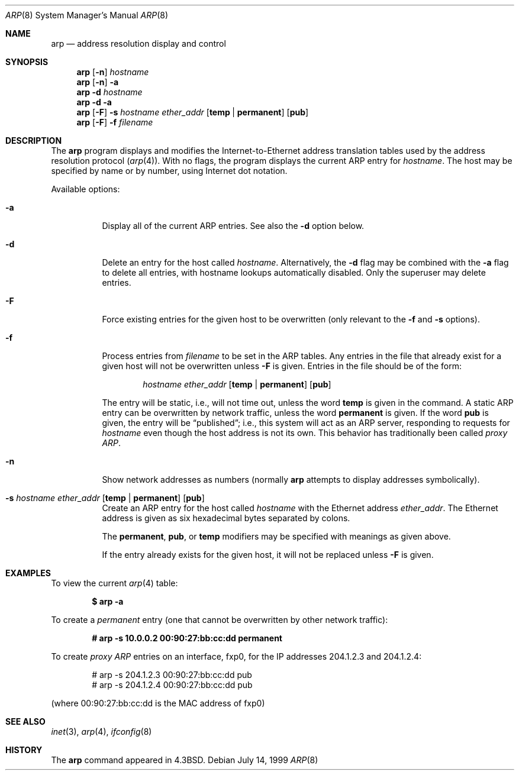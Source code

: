 .\"	$OpenBSD: src/usr.sbin/arp/arp.8,v 1.15 2005/03/29 21:59:59 henning Exp $
.\"	$NetBSD: arp.8,v 1.7 1995/03/01 11:50:59 chopps Exp $
.\"
.\" Copyright (c) 1985, 1991, 1993
.\"	The Regents of the University of California.  All rights reserved.
.\"
.\" Redistribution and use in source and binary forms, with or without
.\" modification, are permitted provided that the following conditions
.\" are met:
.\" 1. Redistributions of source code must retain the above copyright
.\"    notice, this list of conditions and the following disclaimer.
.\" 2. Redistributions in binary form must reproduce the above copyright
.\"    notice, this list of conditions and the following disclaimer in the
.\"    documentation and/or other materials provided with the distribution.
.\" 3. Neither the name of the University nor the names of its contributors
.\"    may be used to endorse or promote products derived from this software
.\"    without specific prior written permission.
.\"
.\" THIS SOFTWARE IS PROVIDED BY THE REGENTS AND CONTRIBUTORS ``AS IS'' AND
.\" ANY EXPRESS OR IMPLIED WARRANTIES, INCLUDING, BUT NOT LIMITED TO, THE
.\" IMPLIED WARRANTIES OF MERCHANTABILITY AND FITNESS FOR A PARTICULAR PURPOSE
.\" ARE DISCLAIMED.  IN NO EVENT SHALL THE REGENTS OR CONTRIBUTORS BE LIABLE
.\" FOR ANY DIRECT, INDIRECT, INCIDENTAL, SPECIAL, EXEMPLARY, OR CONSEQUENTIAL
.\" DAMAGES (INCLUDING, BUT NOT LIMITED TO, PROCUREMENT OF SUBSTITUTE GOODS
.\" OR SERVICES; LOSS OF USE, DATA, OR PROFITS; OR BUSINESS INTERRUPTION)
.\" HOWEVER CAUSED AND ON ANY THEORY OF LIABILITY, WHETHER IN CONTRACT, STRICT
.\" LIABILITY, OR TORT (INCLUDING NEGLIGENCE OR OTHERWISE) ARISING IN ANY WAY
.\" OUT OF THE USE OF THIS SOFTWARE, EVEN IF ADVISED OF THE POSSIBILITY OF
.\" SUCH DAMAGE.
.\"
.\"	from: @(#)arp.8	8.1 (Berkeley) 6/6/93
.\"
.Dd July 14, 1999
.Dt ARP 8
.Os
.Sh NAME
.Nm arp
.Nd address resolution display and control
.Sh SYNOPSIS
.Nm arp
.Op Fl n
.Ar hostname
.Nm arp
.Op Fl n
.Fl a
.Nm arp
.Fl d Ar hostname
.Nm arp
.Fl d a
.Nm arp
.Op Fl F
.Fl s Ar hostname ether_addr
.Op Cm temp | permanent
.Op Cm pub
.Nm arp
.Op Fl F
.Fl f Ar filename
.Sh DESCRIPTION
The
.Nm
program displays and modifies the Internet-to-Ethernet address translation
tables used by the address resolution protocol
.Pq Xr arp 4 .
With no flags, the program displays the current
.Tn ARP
entry for
.Ar hostname .
The host may be specified by name or by number,
using Internet dot notation.
.Pp
Available options:
.Bl -tag -width Ds
.It Fl a
Display all of the current
.Tn ARP
entries.
See also the
.Fl d
option below.
.It Fl d
Delete an entry for the host called
.Ar hostname .
Alternatively, the
.Fl d
flag may be combined with the
.Fl a
flag to delete all entries, with hostname lookups automatically
disabled.
Only the superuser may delete entries.
.It Fl F
Force existing entries for the given host to be overwritten
(only relevant to the
.Fl f
and
.Fl s
options).
.It Fl f
Process entries from
.Ar filename
to be set in the
.Tn ARP
tables.
Any entries in the file that already exist for a given host
will not be overwritten unless
.Fl F
is given.
Entries in the file should be of the form:
.Bd -filled -offset indent
.Ar hostname ether_addr
.Op Cm temp | permanent
.Op Cm pub
.Ed
.Pp
The entry will be static, i.e., will not time out, unless the word
.Cm temp
is given in the command.
A static
.Tn ARP
entry can be overwritten by network traffic, unless the word
.Cm permanent
is given.
If the word
.Cm pub
is given, the entry will be
.Dq published ;
i.e., this system will
act as an
.Tn ARP
server,
responding to requests for
.Ar hostname
even though the host address is not its own.
This behavior has traditionally been called
.Em proxy ARP .
.It Fl n
Show network addresses as numbers (normally
.Nm
attempts to display addresses symbolically).
.It Xo
.Fl s Ar hostname ether_addr
.Op Cm temp | permanent
.Op Cm pub
.Xc
Create an
.Tn ARP
entry for the host called
.Ar hostname
with the Ethernet address
.Ar ether_addr .
The Ethernet address is given as six hexadecimal bytes separated by
colons.
.Pp
The
.Cm permanent , pub ,
or
.Cm temp
modifiers may be specified with meanings as given above.
.Pp
If the entry already exists for the given host, it will not
be replaced unless
.Fl F
is given.
.El
.Sh EXAMPLES
To view the current
.Xr arp 4
table:
.Pp
.Dl $ arp -a
.Pp
To create a
.Em permanent
entry (one that cannot be overwritten by other network traffic):
.Pp
.Dl # arp -s 10.0.0.2 00:90:27:bb:cc:dd permanent
.Pp
To create
.Em proxy ARP
entries on an interface, fxp0,
for the IP addresses 204.1.2.3 and 204.1.2.4:
.Bd -literal -offset indent
# arp -s 204.1.2.3 00:90:27:bb:cc:dd pub
# arp -s 204.1.2.4 00:90:27:bb:cc:dd pub
.Ed
.Pp
(where 00:90:27:bb:cc:dd is the MAC address of fxp0)
.Sh SEE ALSO
.Xr inet 3 ,
.Xr arp 4 ,
.Xr ifconfig 8
.Sh HISTORY
The
.Nm
command appeared in
.Bx 4.3 .
